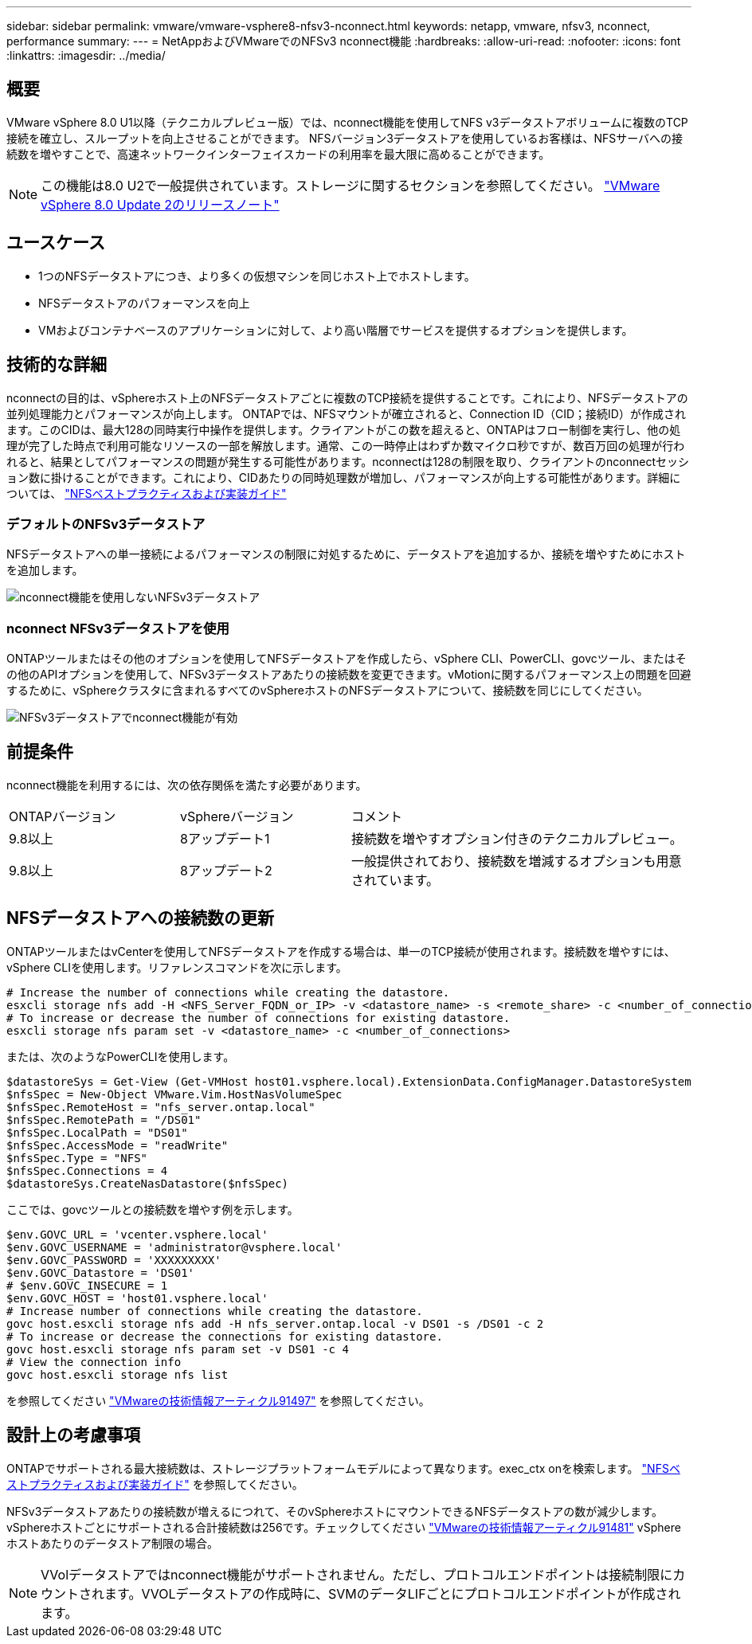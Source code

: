 ---
sidebar: sidebar 
permalink: vmware/vmware-vsphere8-nfsv3-nconnect.html 
keywords: netapp, vmware, nfsv3, nconnect, performance 
summary:  
---
= NetAppおよびVMwareでのNFSv3 nconnect機能
:hardbreaks:
:allow-uri-read: 
:nofooter: 
:icons: font
:linkattrs: 
:imagesdir: ../media/




== 概要

[role="lead"]
VMware vSphere 8.0 U1以降（テクニカルプレビュー版）では、nconnect機能を使用してNFS v3データストアボリュームに複数のTCP接続を確立し、スループットを向上させることができます。  NFSバージョン3データストアを使用しているお客様は、NFSサーバへの接続数を増やすことで、高速ネットワークインターフェイスカードの利用率を最大限に高めることができます。


NOTE: この機能は8.0 U2で一般提供されています。ストレージに関するセクションを参照してください。 link:https://docs.vmware.com/en/VMware-vSphere/8.0/rn/vsphere-esxi-802-release-notes/index.html["VMware vSphere 8.0 Update 2のリリースノート"]



== ユースケース

* 1つのNFSデータストアにつき、より多くの仮想マシンを同じホスト上でホストします。
* NFSデータストアのパフォーマンスを向上
* VMおよびコンテナベースのアプリケーションに対して、より高い階層でサービスを提供するオプションを提供します。




== 技術的な詳細

nconnectの目的は、vSphereホスト上のNFSデータストアごとに複数のTCP接続を提供することです。これにより、NFSデータストアの並列処理能力とパフォーマンスが向上します。  ONTAPでは、NFSマウントが確立されると、Connection ID（CID；接続ID）が作成されます。このCIDは、最大128の同時実行中操作を提供します。クライアントがこの数を超えると、ONTAPはフロー制御を実行し、他の処理が完了した時点で利用可能なリソースの一部を解放します。通常、この一時停止はわずか数マイクロ秒ですが、数百万回の処理が行われると、結果としてパフォーマンスの問題が発生する可能性があります。nconnectは128の制限を取り、クライアントのnconnectセッション数に掛けることができます。これにより、CIDあたりの同時処理数が増加し、パフォーマンスが向上する可能性があります。詳細については、 link:https://www.netapp.com/media/10720-tr-4067.pdf["NFSベストプラクティスおよび実装ガイド"]



=== デフォルトのNFSv3データストア

NFSデータストアへの単一接続によるパフォーマンスの制限に対処するために、データストアを追加するか、接続を増やすためにホストを追加します。

image::vmware-vsphere8-nfsv3-wo-nconnect.png[nconnect機能を使用しないNFSv3データストア]



=== nconnect NFSv3データストアを使用

ONTAPツールまたはその他のオプションを使用してNFSデータストアを作成したら、vSphere CLI、PowerCLI、govcツール、またはその他のAPIオプションを使用して、NFSv3データストアあたりの接続数を変更できます。vMotionに関するパフォーマンス上の問題を回避するために、vSphereクラスタに含まれるすべてのvSphereホストのNFSデータストアについて、接続数を同じにしてください。

image::vmware-vsphere8-nfsv3-nconnect.png[NFSv3データストアでnconnect機能が有効]



== 前提条件

nconnect機能を利用するには、次の依存関係を満たす必要があります。

[cols="25%, 25%, 50%"]
|===


| ONTAPバージョン | vSphereバージョン | コメント 


| 9.8以上 | 8アップデート1 | 接続数を増やすオプション付きのテクニカルプレビュー。 


| 9.8以上 | 8アップデート2 | 一般提供されており、接続数を増減するオプションも用意されています。 
|===


== NFSデータストアへの接続数の更新

ONTAPツールまたはvCenterを使用してNFSデータストアを作成する場合は、単一のTCP接続が使用されます。接続数を増やすには、vSphere CLIを使用します。リファレンスコマンドを次に示します。

[source, bash]
----
# Increase the number of connections while creating the datastore.
esxcli storage nfs add -H <NFS_Server_FQDN_or_IP> -v <datastore_name> -s <remote_share> -c <number_of_connections>
# To increase or decrease the number of connections for existing datastore.
esxcli storage nfs param set -v <datastore_name> -c <number_of_connections>
----
または、次のようなPowerCLIを使用します。

[source, powershell]
----
$datastoreSys = Get-View (Get-VMHost host01.vsphere.local).ExtensionData.ConfigManager.DatastoreSystem
$nfsSpec = New-Object VMware.Vim.HostNasVolumeSpec
$nfsSpec.RemoteHost = "nfs_server.ontap.local"
$nfsSpec.RemotePath = "/DS01"
$nfsSpec.LocalPath = "DS01"
$nfsSpec.AccessMode = "readWrite"
$nfsSpec.Type = "NFS"
$nfsSpec.Connections = 4
$datastoreSys.CreateNasDatastore($nfsSpec)
----
ここでは、govcツールとの接続数を増やす例を示します。

[source, powershell]
----
$env.GOVC_URL = 'vcenter.vsphere.local'
$env.GOVC_USERNAME = 'administrator@vsphere.local'
$env.GOVC_PASSWORD = 'XXXXXXXXX'
$env.GOVC_Datastore = 'DS01'
# $env.GOVC_INSECURE = 1
$env.GOVC_HOST = 'host01.vsphere.local'
# Increase number of connections while creating the datastore.
govc host.esxcli storage nfs add -H nfs_server.ontap.local -v DS01 -s /DS01 -c 2
# To increase or decrease the connections for existing datastore.
govc host.esxcli storage nfs param set -v DS01 -c 4
# View the connection info
govc host.esxcli storage nfs list
----
を参照してください link:https://kb.vmware.com/s/article/91497["VMwareの技術情報アーティクル91497"] を参照してください。



== 設計上の考慮事項

ONTAPでサポートされる最大接続数は、ストレージプラットフォームモデルによって異なります。exec_ctx onを検索します。 link:https://www.netapp.com/media/10720-tr-4067.pdf["NFSベストプラクティスおよび実装ガイド"] を参照してください。

NFSv3データストアあたりの接続数が増えるにつれて、そのvSphereホストにマウントできるNFSデータストアの数が減少します。vSphereホストごとにサポートされる合計接続数は256です。チェックしてください link:https://kb.vmware.com/s/article/91481["VMwareの技術情報アーティクル91481"] vSphereホストあたりのデータストア制限の場合。


NOTE: VVolデータストアではnconnect機能がサポートされません。ただし、プロトコルエンドポイントは接続制限にカウントされます。VVOLデータストアの作成時に、SVMのデータLIFごとにプロトコルエンドポイントが作成されます。
